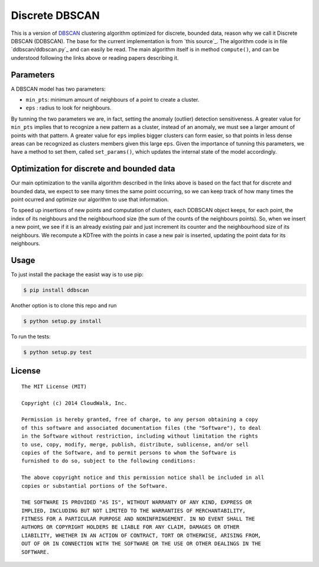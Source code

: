 Discrete DBSCAN
===============

This is a version of `DBSCAN`_ clustering algorithm optimized for discrete, bounded data, reason why we call it Discrete DBSCAN (DDBSCAN). The base for the current implementation is from `this source`_. The algorithm code is in file `ddbscan/ddbscan.py`_ and can easily be read. The main algorithm itself is in method ``compute()``, and can be understood following the links above or reading papers describing it.

Parameters
----------

A DBSCAN model has two parameters:

-  ``min_pts``: minimum amount of neighbours of a point to create a cluster.
-  ``eps`` : radius to look for neighbours.

By tunning the two parameters we are, in fact, setting the anomaly (outlier) detection sensitiveness. A greater value for ``min_pts`` implies that to recognize a new pattern as a cluster, instead of an anomaly, we must see a larger amount of points with that pattern. A greater value for ``eps`` implies bigger clusters can form easier, so that points in less dense areas can be recognized as clusters members given this large ``eps``. Given the importance of tunning this parameters, we have a method to set them, called ``set_params()``, which updates the internal state of the model accordingly.

Optimization for discrete and bounded data
------------------------------------------

Our main optimization to the vanilla algorithm described in the links above is based on the fact that for discrete and bounded data, we expect
to see many times the same point occurring, so we can keep track of how many times the point ocurred and optimize our algorithm to use that
information.

To speed up insertions of new points and computation of clusters, each DDBSCAN object keeps, for each point, the index of its neighbours and
the neighbourhood size (the sum of the counts of the neighbours points). So, when we insert a new point, we see if it is an already existing pair
and just increment its counter and the neighbourhood size of its neighbours. We recompute a KDTree with the points in case a new pair is
inserted, updating the point data for its neighbours.

Usage
-----

To just install the package the easist way is to use pip:

.. code-block:: console

    $ pip install ddbscan

Another option is to clone this repo and run

.. code-block:: console

    $ python setup.py install

To run the tests:

.. code-block:: console

    $ python setup.py test


License
-------

::

    The MIT License (MIT)

    Copyright (c) 2014 CloudWalk, Inc.

    Permission is hereby granted, free of charge, to any person obtaining a copy
    of this software and associated documentation files (the "Software"), to deal
    in the Software without restriction, including without limitation the rights
    to use, copy, modify, merge, publish, distribute, sublicense, and/or sell
    copies of the Software, and to permit persons to whom the Software is
    furnished to do so, subject to the following conditions:

    The above copyright notice and this permission notice shall be included in all
    copies or substantial portions of the Software.

    THE SOFTWARE IS PROVIDED "AS IS", WITHOUT WARRANTY OF ANY KIND, EXPRESS OR
    IMPLIED, INCLUDING BUT NOT LIMITED TO THE WARRANTIES OF MERCHANTABILITY,
    FITNESS FOR A PARTICULAR PURPOSE AND NONINFRINGEMENT. IN NO EVENT SHALL THE
    AUTHORS OR COPYRIGHT HOLDERS BE LIABLE FOR ANY CLAIM, DAMAGES OR OTHER
    LIABILITY, WHETHER IN AN ACTION OF CONTRACT, TORT OR OTHERWISE, ARISING FROM,
    OUT OF OR IN CONNECTION WITH THE SOFTWARE OR THE USE OR OTHER DEALINGS IN THE
    SOFTWARE.


.. _DBSCAN: http://en.wikipedia.org/wiki/DBSCAN
.. _this soure: http://cjauvin.blogspot.com.br/2014/06/dbscan-blues.html
.. _ddbscan/dbscan.py: ddbscan/ddbscan.py